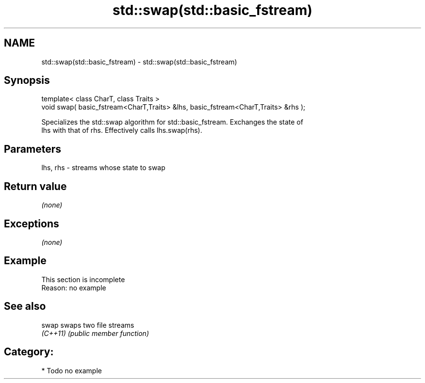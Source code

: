 .TH std::swap(std::basic_fstream) 3 "2019.03.28" "http://cppreference.com" "C++ Standard Libary"
.SH NAME
std::swap(std::basic_fstream) \- std::swap(std::basic_fstream)

.SH Synopsis
   template< class CharT, class Traits >
   void swap( basic_fstream<CharT,Traits> &lhs, basic_fstream<CharT,Traits> &rhs );

   Specializes the std::swap algorithm for std::basic_fstream. Exchanges the state of
   lhs with that of rhs. Effectively calls lhs.swap(rhs).

.SH Parameters

   lhs, rhs - streams whose state to swap

.SH Return value

   \fI(none)\fP

.SH Exceptions

   \fI(none)\fP

.SH Example

    This section is incomplete
    Reason: no example

.SH See also

   swap    swaps two file streams
   \fI(C++11)\fP \fI(public member function)\fP 

.SH Category:

     * Todo no example
